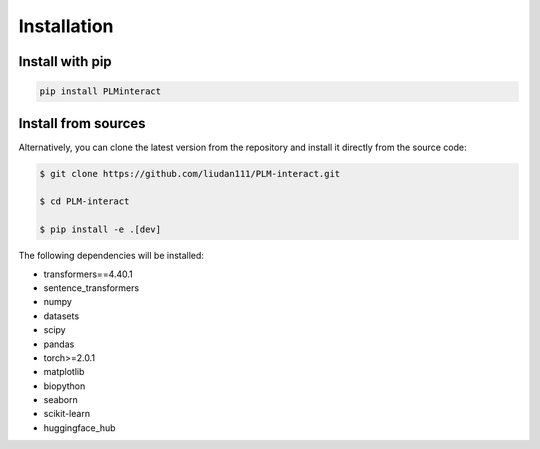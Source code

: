 Installation
========================

Install with pip
----------------

.. code-block:: bash

    pip install PLMinteract


Install from sources
-----------------

Alternatively, you can clone the latest version from the repository and install it directly from the source code:

.. code-block:: bash

    $ git clone https://github.com/liudan111/PLM-interact.git

    $ cd PLM-interact

    $ pip install -e .[dev]

The following dependencies will be installed:

- transformers==4.40.1
- sentence_transformers
- numpy
- datasets
- scipy
- pandas
- torch>=2.0.1
- matplotlib
- biopython
- seaborn
- scikit-learn
- huggingface_hub

